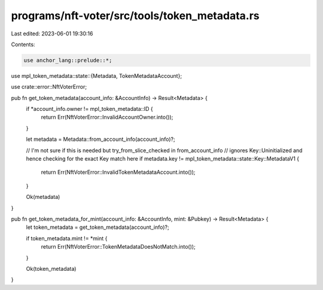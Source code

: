 programs/nft-voter/src/tools/token_metadata.rs
==============================================

Last edited: 2023-06-01 19:30:16

Contents:

.. code-block:: rs

    use anchor_lang::prelude::*;

use mpl_token_metadata::state::{Metadata, TokenMetadataAccount};

use crate::error::NftVoterError;

pub fn get_token_metadata(account_info: &AccountInfo) -> Result<Metadata> {
    if *account_info.owner != mpl_token_metadata::ID {
        return Err(NftVoterError::InvalidAccountOwner.into());
    }

    let metadata = Metadata::from_account_info(account_info)?;

    // I'm not sure if this is needed but try_from_slice_checked in from_account_info
    // ignores Key::Uninitialized and hence checking for the exact Key match here
    if metadata.key != mpl_token_metadata::state::Key::MetadataV1 {
        return Err(NftVoterError::InvalidTokenMetadataAccount.into());
    }

    Ok(metadata)
}

pub fn get_token_metadata_for_mint(account_info: &AccountInfo, mint: &Pubkey) -> Result<Metadata> {
    let token_metadata = get_token_metadata(account_info)?;

    if token_metadata.mint != *mint {
        return Err(NftVoterError::TokenMetadataDoesNotMatch.into());
    }

    Ok(token_metadata)
}


